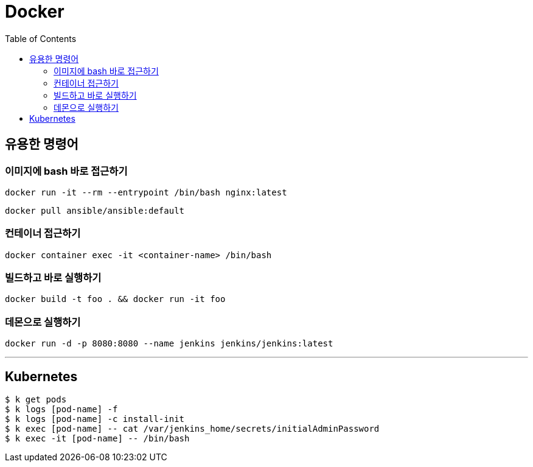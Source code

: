 = Docker
:toc:

== 유용한 명령어

=== 이미지에 bash 바로 접근하기

[source, bash]
----
docker run -it --rm --entrypoint /bin/bash nginx:latest
----

[source, bash]
----
docker pull ansible/ansible:default
----

=== 컨테이너 접근하기

[source, bash]
----
docker container exec -it <container-name> /bin/bash
----

=== 빌드하고 바로 실행하기

[source, bash]
----
docker build -t foo . && docker run -it foo
----

=== 데몬으로 실행하기

[source, bash]
----
docker run -d -p 8080:8080 --name jenkins jenkins/jenkins:latest 
----

---

== Kubernetes

[source, bash]
----
$ k get pods
$ k logs [pod-name] -f
$ k logs [pod-name] -c install-init
$ k exec [pod-name] -- cat /var/jenkins_home/secrets/initialAdminPassword
$ k exec -it [pod-name] -- /bin/bash
----

